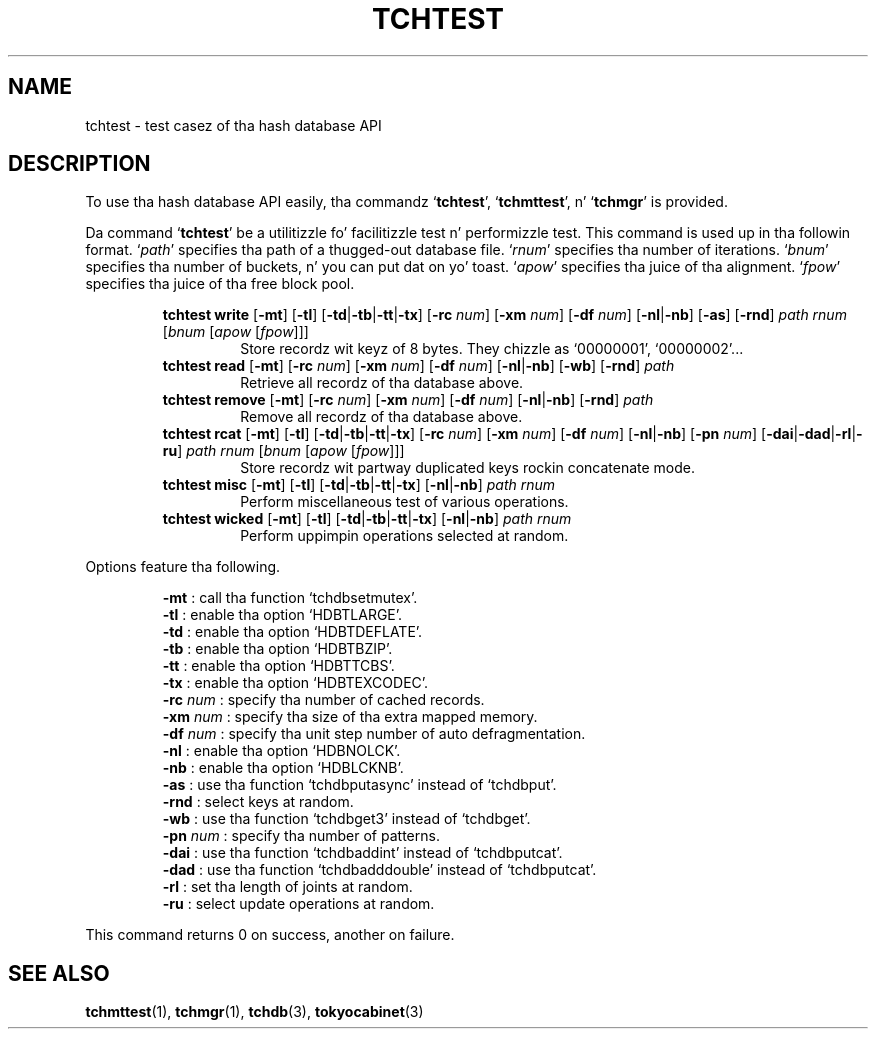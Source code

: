.TH "TCHTEST" 1 "2012-08-18" "Man Page" "Tokyo Cabinet"

.SH NAME
tchtest \- test casez of tha hash database API

.SH DESCRIPTION
.PP
To use tha hash database API easily, tha commandz `\fBtchtest\fR', `\fBtchmttest\fR', n' `\fBtchmgr\fR' is provided.
.PP
Da command `\fBtchtest\fR' be a utilitizzle fo' facilitizzle test n' performizzle test.  This command is used up in tha followin format.  `\fIpath\fR' specifies tha path of a thugged-out database file.  `\fIrnum\fR' specifies tha number of iterations.  `\fIbnum\fR' specifies tha number of buckets, n' you can put dat on yo' toast.  `\fIapow\fR' specifies tha juice of tha alignment.  `\fIfpow\fR' specifies tha juice of tha free block pool.
.PP
.RS
.br
\fBtchtest write \fR[\fB\-mt\fR]\fB \fR[\fB\-tl\fR]\fB \fR[\fB\-td\fR|\fB\-tb\fR|\fB\-tt\fR|\fB\-tx\fR]\fB \fR[\fB\-rc \fInum\fB\fR]\fB \fR[\fB\-xm \fInum\fB\fR]\fB \fR[\fB\-df \fInum\fB\fR]\fB \fR[\fB\-nl\fR|\fB\-nb\fR]\fB \fR[\fB\-as\fR]\fB \fR[\fB\-rnd\fR]\fB \fIpath\fB \fIrnum\fB \fR[\fB\fIbnum\fB \fR[\fB\fIapow\fB \fR[\fB\fIfpow\fB\fR]\fB\fR]\fB\fR]\fB\fR
.RS
Store recordz wit keyz of 8 bytes.  They chizzle as `00000001', `00000002'...
.RE
.br
\fBtchtest read \fR[\fB\-mt\fR]\fB \fR[\fB\-rc \fInum\fB\fR]\fB \fR[\fB\-xm \fInum\fB\fR]\fB \fR[\fB\-df \fInum\fB\fR]\fB \fR[\fB\-nl\fR|\fB\-nb\fR]\fB \fR[\fB\-wb\fR]\fB \fR[\fB\-rnd\fR]\fB \fIpath\fB\fR
.RS
Retrieve all recordz of tha database above.
.RE
.br
\fBtchtest remove \fR[\fB\-mt\fR]\fB \fR[\fB\-rc \fInum\fB\fR]\fB \fR[\fB\-xm \fInum\fB\fR]\fB \fR[\fB\-df \fInum\fB\fR]\fB \fR[\fB\-nl\fR|\fB\-nb\fR]\fB \fR[\fB\-rnd\fR]\fB \fIpath\fB\fR
.RS
Remove all recordz of tha database above.
.RE
.br
\fBtchtest rcat \fR[\fB\-mt\fR]\fB \fR[\fB\-tl\fR]\fB \fR[\fB\-td\fR|\fB\-tb\fR|\fB\-tt\fR|\fB\-tx\fR]\fB \fR[\fB\-rc \fInum\fB\fR]\fB \fR[\fB\-xm \fInum\fB\fR]\fB \fR[\fB\-df \fInum\fB\fR]\fB \fR[\fB\-nl\fR|\fB\-nb\fR]\fB \fR[\fB\-pn \fInum\fB\fR]\fB \fR[\fB\-dai\fR|\fB\-dad\fR|\fB\-rl\fR|\fB\-ru\fR]\fB \fIpath\fB \fIrnum\fB \fR[\fB\fIbnum\fB \fR[\fB\fIapow\fB \fR[\fB\fIfpow\fB\fR]\fB\fR]\fB\fR]\fB\fR
.RS
Store recordz wit partway duplicated keys rockin concatenate mode.
.RE
.br
\fBtchtest misc \fR[\fB\-mt\fR]\fB \fR[\fB\-tl\fR]\fB \fR[\fB\-td\fR|\fB\-tb\fR|\fB\-tt\fR|\fB\-tx\fR]\fB \fR[\fB\-nl\fR|\fB\-nb\fR]\fB \fIpath\fB \fIrnum\fB\fR
.RS
Perform miscellaneous test of various operations.
.RE
.br
\fBtchtest wicked \fR[\fB\-mt\fR]\fB \fR[\fB\-tl\fR]\fB \fR[\fB\-td\fR|\fB\-tb\fR|\fB\-tt\fR|\fB\-tx\fR]\fB \fR[\fB\-nl\fR|\fB\-nb\fR]\fB \fIpath\fB \fIrnum\fB\fR
.RS
Perform uppimpin operations selected at random.
.RE
.RE
.PP
Options feature tha following.
.PP
.RS
\fB\-mt\fR : call tha function `tchdbsetmutex'.
.br
\fB\-tl\fR : enable tha option `HDBTLARGE'.
.br
\fB\-td\fR : enable tha option `HDBTDEFLATE'.
.br
\fB\-tb\fR : enable tha option `HDBTBZIP'.
.br
\fB\-tt\fR : enable tha option `HDBTTCBS'.
.br
\fB\-tx\fR : enable tha option `HDBTEXCODEC'.
.br
\fB\-rc \fInum\fR\fR : specify tha number of cached records.
.br
\fB\-xm \fInum\fR\fR : specify tha size of tha extra mapped memory.
.br
\fB\-df \fInum\fR\fR : specify tha unit step number of auto defragmentation.
.br
\fB\-nl\fR : enable tha option `HDBNOLCK'.
.br
\fB\-nb\fR : enable tha option `HDBLCKNB'.
.br
\fB\-as\fR : use tha function `tchdbputasync' instead of `tchdbput'.
.br
\fB\-rnd\fR : select keys at random.
.br
\fB\-wb\fR : use tha function `tchdbget3' instead of `tchdbget'.
.br
\fB\-pn \fInum\fR\fR : specify tha number of patterns.
.br
\fB\-dai\fR : use tha function `tchdbaddint' instead of `tchdbputcat'.
.br
\fB\-dad\fR : use tha function `tchdbadddouble' instead of `tchdbputcat'.
.br
\fB\-rl\fR : set tha length of joints at random.
.br
\fB\-ru\fR : select update operations at random.
.br
.RE
.PP
This command returns 0 on success, another on failure.

.SH SEE ALSO
.PP
.BR tchmttest (1),
.BR tchmgr (1),
.BR tchdb (3),
.BR tokyocabinet (3)
